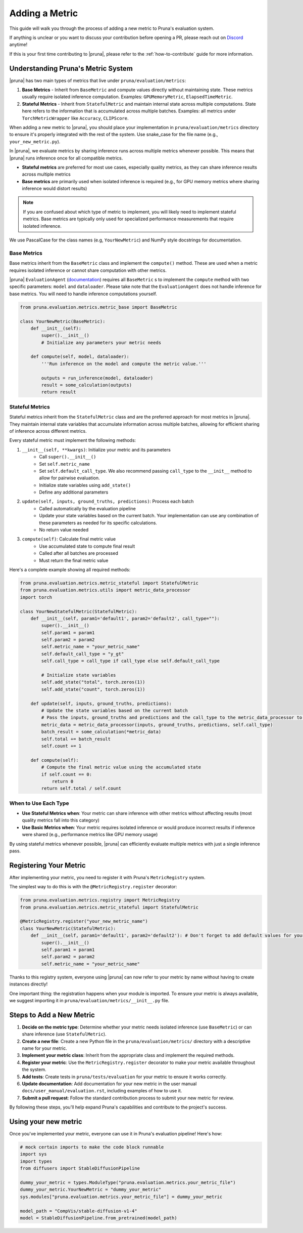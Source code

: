 Adding a Metric
===============================

This guide will walk you through the process of adding a new metric to Pruna's evaluation system.

If anything is unclear or you want to discuss your contribution before opening a PR, please reach out on `Discord <https://discord.gg/Tun8YgzxZ9>`_ anytime!

If this is your first time contributing to |pruna|, please refer to the :ref:`how-to-contribute` guide for more information.

Understanding Pruna's Metric System
-----------------------------------

|pruna| has two main types of metrics that live under ``pruna/evaluation/metrics``:

1. **Base Metrics** - Inherit from ``BaseMetric`` and compute values directly without maintaining state. These metrics usually require isolated inference computation. Examples: ``GPUMemoryMetric``, ``ElapsedTimeMetric``. 
2. **Stateful Metrics** - Inherit from ``StatefulMetric`` and maintain internal state across multiple computations. State here refers to the information that is accumulated across multiple batches. Examples: all metrics under ``TorchMetricWrapper`` like ``Accuracy``, ``CLIPScore``. 

When adding a new metric to |pruna|, you should place your implementation in ``pruna/evaluation/metrics`` directory to ensure it's properly integrated with the rest of the system. Use snake_case for the file name (e.g., ``your_new_metric.py``).

In |pruna|, we evaluate metrics by sharing inference runs across multiple metrics whenever possible. This means that |pruna| runs inference once for all compatible metrics.
 
- **Stateful metrics** are preferred for most use cases, especially quality metrics, as they can share inference results across multiple metrics
- **Base metrics** are primarily used when isolated inference is required (e.g., for GPU memory metrics where sharing inference would distort results)

.. note::
   If you are confused about which type of metric to implement, you will likely need to implement stateful metrics. Base metrics are typically only used for specialized performance measurements that require isolated inference.

We use PascalCase for the class names (e.g, ``YourNewMetric``) and NumPy style docstrings for documentation. 

Base Metrics
~~~~~~~~~~~~

Base metrics inherit from the ``BaseMetric`` class and implement the ``compute()`` method. These are used when a metric requires isolated inference or cannot share computation with other metrics.

|pruna| ``EvaluationAgent`` (`documentation <../user_manual/evaluation.html#evaluationagent>`_) requires all ``BaseMetric`` s to implement the ``compute`` method with two specific parameters: ``model`` and ``dataloader``. Please take note that the ``EvaluationAgent`` does not handle inference for base metrics. You will need to handle inference computations yourself.



.. code-block:: python

    from pruna.evaluation.metrics.metric_base import BaseMetric

    class YourNewMetric(BaseMetric):
        def __init__(self):
            super().__init__()
            # Initialize any parameters your metric needs
            
        def compute(self, model, dataloader):
            '''Run inference on the model and compute the metric value.'''
       
            outputs = run_inference(model, dataloader)
            result = some_calculation(outputs)
            return result

Stateful Metrics
~~~~~~~~~~~~~~~~

Stateful metrics inherit from the ``StatefulMetric`` class and are the preferred approach for most metrics in |pruna|. They maintain internal state variables that accumulate information across multiple batches, allowing for efficient sharing of inference across different metrics.

Every stateful metric must implement the following methods:

1. ``__init__(self, **kwargs)``: Initialize your metric and its parameters
    - Call ``super().__init__()``
    - Set ``self.metric_name``
    - Set ``self.default_call_type``. We also recommend passing ``call_type`` to the ``__init__`` method to allow for pairwise evaluation.
    - Initialize state variables using ``add_state()``
    - Define any additional parameters

2. ``update(self, inputs, ground_truths, predictions)``: Process each batch
    - Called automatically by the evaluation pipeline
    - Update your state variables based on the current batch. Your implementation can use any combination of these parameters as needed for its specific calculations.
    - No return value needed

3. ``compute(self)``: Calculate final metric value
    - Use accumulated state to compute final result
    - Called after all batches are processed
    - Must return the final metric value


Here's a complete example showing all required methods:

.. code-block:: python

    from pruna.evaluation.metrics.metric_stateful import StatefulMetric
    from pruna.evaluation.metrics.utils import metric_data_processor
    import torch

    class YourNewStatefulMetric(StatefulMetric):
        def __init__(self, param1='default1', param2='default2', call_type=""):
            super().__init__()
            self.param1 = param1
            self.param2 = param2
            self.metric_name = "your_metric_name"
            self.default_call_type = "y_gt"
            self.call_type = call_type if call_type else self.default_call_type
            
            # Initialize state variables
            self.add_state("total", torch.zeros(1))
            self.add_state("count", torch.zeros(1))
        
        def update(self, inputs, ground_truths, predictions):
            # Update the state variables based on the current batch
            # Pass the inputs, ground_truths and predictions and the call_type to the metric_data_processor to get the data in the correct format
            metric_data = metric_data_processor(inputs, ground_truths, predictions, self.call_type)
            batch_result = some_calculation(*metric_data)
            self.total += batch_result
            self.count += 1
            
        def compute(self):
            # Compute the final metric value using the accumulated state
            if self.count == 0:
                return 0
            return self.total / self.count
            

When to Use Each Type
~~~~~~~~~~~~~~~~~~~~~

- **Use Stateful Metrics when**: Your metric can share inference with other metrics without affecting results (most quality metrics fall into this category)
- **Use Basic Metrics when**: Your metric requires isolated inference or would produce incorrect results if inference were shared (e.g., performance metrics like GPU memory usage)

By using stateful metrics whenever possible, |pruna| can efficiently evaluate multiple metrics with just a single inference pass. 

Registering Your Metric
-----------------------

After implementing your metric, you need to register it with Pruna's ``MetricRegistry`` system. 

The simplest way to do this is with the ``@MetricRegistry.register`` decorator:

.. code-block:: python

    from pruna.evaluation.metrics.registry import MetricRegistry
    from pruna.evaluation.metrics.metric_stateful import StatefulMetric

    @MetricRegistry.register("your_new_metric_name")
    class YourNewMetric(StatefulMetric):
        def __init__(self, param1='default1', param2='default2'): # Don't forget to add default values for your parameters!
            super().__init__()
            self.param1 = param1
            self.param2 = param2
            self.metric_name = "your_metric_name"
            
Thanks to this registry system, everyone using |pruna| can now refer to your metric by name without having to create instances directly!

One important thing: the registration happens when your module is imported. To ensure your metric is always available, we suggest importing it in ``pruna/evaluation/metrics/__init__.py`` file.

Steps to Add a New Metric
-------------------------

1. **Decide on the metric type**: Determine whether your metric needs isolated inference (use ``BaseMetric``) or can share inference (use ``StatefulMetric``).

2. **Create a new file**: Create a new Python file in the ``pruna/evaluation/metrics/`` directory with a descriptive name for your metric.

3. **Implement your metric class**: Inherit from the appropriate class and implement the required methods.

4.  **Register your metric**: Use the ``MetricRegistry.register`` decorator to make your metric available throughout the system.

5. **Add tests**: Create tests in ``pruna/tests/evaluation`` for your metric to ensure it works correctly.

6. **Update documentation**: Add documentation for your new metric in the user manual ``docs/user_manual/evaluation.rst``, including examples of how to use it.

7. **Submit a pull request**: Follow the standard contribution process to submit your new metric for review.

By following these steps, you'll help expand Pruna's capabilities and contribute to the project's success.


Using your new metric
---------------------

Once you've implemented your metric, everyone can use it in Pruna's evaluation pipeline! Here's how:

.. container:: hidden_code

    .. code-block:: python

        # mock certain imports to make the code block runnable
        import sys
        import types
        from diffusers import StableDiffusionPipeline

        dummy_your_metric = types.ModuleType("pruna.evaluation.metrics.your_metric_file")
        dummy_your_metric.YourNewMetric = "dummy_your_metric"
        sys.modules["pruna.evaluation.metrics.your_metric_file"] = dummy_your_metric

        model_path = "CompVis/stable-diffusion-v1-4"
        model = StableDiffusionPipeline.from_pretrained(model_path)

.. code-block:: python
    :emphasize-lines: 2, 6

    from pruna.evaluation.metrics.metric_torch import TorchMetricWrapper
    from pruna.evaluation.metrics.your_metric_file import YourNewMetric

    metrics = [
        'clip_score',
        'your_new_metric_name' 
    ]

    data_module = PrunaDataModule.from_string('LAION256')
    test_dataloader = data_module.train_dataloader()

    task = Task(request=metrics, dataloader=test_dataloader)

    eval_agent = EvaluationAgent(task=task)

    results = eval_agent.evaluate(model)

    


